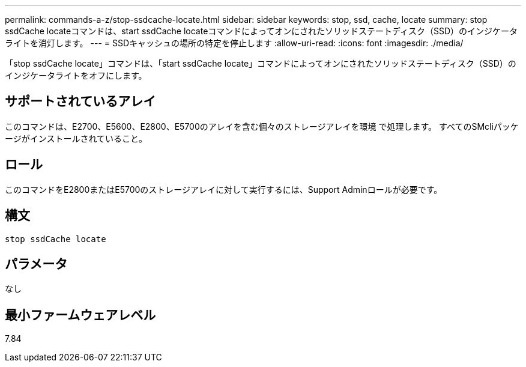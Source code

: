 ---
permalink: commands-a-z/stop-ssdcache-locate.html 
sidebar: sidebar 
keywords: stop, ssd, cache, locate 
summary: stop ssdCache locateコマンドは、start ssdCache locateコマンドによってオンにされたソリッドステートディスク（SSD）のインジケータライトを消灯します。 
---
= SSDキャッシュの場所の特定を停止します
:allow-uri-read: 
:icons: font
:imagesdir: ./media/


[role="lead"]
「stop ssdCache locate」コマンドは、「start ssdCache locate」コマンドによってオンにされたソリッドステートディスク（SSD）のインジケータライトをオフにします。



== サポートされているアレイ

このコマンドは、E2700、E5600、E2800、E5700のアレイを含む個々のストレージアレイを環境 で処理します。 すべてのSMcliパッケージがインストールされていること。



== ロール

このコマンドをE2800またはE5700のストレージアレイに対して実行するには、Support Adminロールが必要です。



== 構文

[listing]
----
stop ssdCache locate
----


== パラメータ

なし



== 最小ファームウェアレベル

7.84
